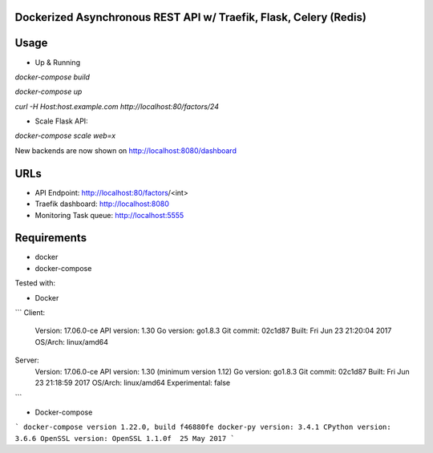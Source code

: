 Dockerized Asynchronous REST API w/ Traefik, Flask, Celery (Redis)
===================================================== 

Usage
====

* Up & Running

`docker-compose build`

`docker-compose up`

`curl -H Host:host.example.com http://localhost:80/factors/24`

* Scale Flask API: 

`docker-compose scale web=x`

New backends are now shown on http://localhost:8080/dashboard

URLs
====
*	API Endpoint: http://localhost:80/factors/<int>
*	Traefik dashboard: http://localhost:8080
*       Monitoring Task queue: http://localhost:5555

Requirements
====
* docker
* docker-compose

Tested with:

* Docker

``` 
Client:
 Version:      17.06.0-ce
 API version:  1.30
 Go version:   go1.8.3
 Git commit:   02c1d87
 Built:        Fri Jun 23 21:20:04 2017
 OS/Arch:      linux/amd64

Server:
 Version:      17.06.0-ce
 API version:  1.30 (minimum version 1.12)
 Go version:   go1.8.3
 Git commit:   02c1d87
 Built:        Fri Jun 23 21:18:59 2017
 OS/Arch:      linux/amd64
 Experimental: false
```

* Docker-compose

```
docker-compose version 1.22.0, build f46880fe
docker-py version: 3.4.1
CPython version: 3.6.6
OpenSSL version: OpenSSL 1.1.0f  25 May 2017
```
